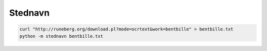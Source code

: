 Stednavn
========

.. code:: bash

    curl "http://runeberg.org/download.pl?mode=ocrtext&work=bentbille" > bentbille.txt
    python -m stednavn bentbille.txt

